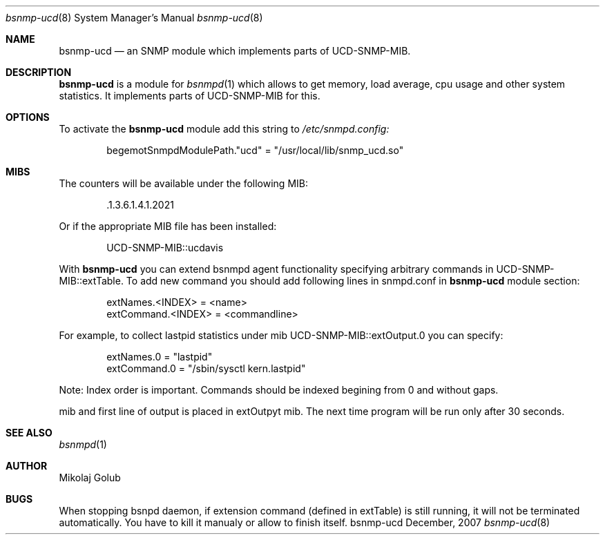 .\"
.\" Copyright (c) 2007 Mikolaj Golub
.\"	All rights reserved.
.\" 
.\" Redistribution and use in source and binary forms, with or without
.\" modification, are permitted provided that the following conditions
.\" are met:
.\" 1. Redistributions of source code must retain the above copyright
.\"    notice, this list of conditions and the following disclaimer.
.\" 2. Redistributions in binary form must reproduce the above copyright
.\"    notice, this list of conditions and the following disclaimer in the
.\"    documentation and/or other materials provided with the distribution.
.\" 
.\" THIS SOFTWARE IS PROVIDED BY AUTHOR AND CONTRIBUTORS ``AS IS'' AND
.\" ANY EXPRESS OR IMPLIED WARRANTIES, INCLUDING, BUT NOT LIMITED TO, THE
.\" IMPLIED WARRANTIES OF MERCHANTABILITY AND FITNESS FOR A PARTICULAR PURPOSE
.\" ARE DISCLAIMED.  IN NO EVENT SHALL AUTHOR OR CONTRIBUTORS BE LIABLE
.\" FOR ANY DIRECT, INDIRECT, INCIDENTAL, SPECIAL, EXEMPLARY, OR CONSEQUENTIAL
.\" DAMAGES (INCLUDING, BUT NOT LIMITED TO, PROCUREMENT OF SUBSTITUTE GOODS
.\" OR SERVICES; LOSS OF USE, DATA, OR PROFITS; OR BUSINESS INTERRUPTION)
.\" HOWEVER CAUSED AND ON ANY THEORY OF LIABILITY, WHETHER IN CONTRACT, STRICT
.\" LIABILITY, OR TORT (INCLUDING NEGLIGENCE OR OTHERWISE) ARISING IN ANY WAY
.\" OUT OF THE USE OF THIS SOFTWARE, EVEN IF ADVISED OF THE POSSIBILITY OF
.\" SUCH DAMAGE.
.\"
.\" $Id: bsnmp-ucd.8,v 1.3 2008/01/07 17:55:32 mikolaj Exp $
.\"
.Dd December, 2007
.Dt bsnmp-ucd 8
.Os bsnmp-ucd
.Sh NAME
.Nm bsnmp-ucd
.Nd an SNMP module which implements parts of UCD-SNMP-MIB.
.Sh DESCRIPTION
.Nm
is a module for 
.Xr bsnmpd 1
which allows to get memory, load average, cpu usage and other system
statistics. It implements parts of UCD-SNMP-MIB for this.
.Pp
.Sh OPTIONS
To activate the
.Nm
module add this string to
.Pa /etc/snmpd.config:
.Bd -literal -offset indent
begemotSnmpdModulePath."ucd" = "/usr/local/lib/snmp_ucd.so"
.Ed
.Pp
.Sh MIBS
The counters will be available under the following MIB:
.Bd -literal -offset indent
 .1.3.6.1.4.1.2021
.Ed
.Pp 
Or if the appropriate MIB file has been installed:
.Bd -literal -offset indent
UCD-SNMP-MIB::ucdavis
.Ed
.Pp
With
.Nm
you can extend bsnmpd agent functionality specifying arbitrary
commands in UCD-SNMP-MIB::extTable. To add new command you should add
following lines in snmpd.conf in
.Nm
module section:
.Bd -literal -offset indent
extNames.<INDEX> = <name>
extCommand.<INDEX> = <commandline>
.Ed
.Pp
For example, to collect lastpid statistics under mib
UCD-SNMP-MIB::extOutput.0 you can specify:
.Bd -literal -offset indent
extNames.0 = "lastpid"
extCommand.0 = "/sbin/sysctl kern.lastpid"
.Ed
.Pp
Note: Index order is important. Commands should be indexed begining
from 0 and without gaps.
.Pp When program finished, the exit status is available via extResult
mib and first line of output is placed in extOutpyt mib.  The next
time program will be run only after 30 seconds.
.Sh SEE ALSO
.Xr bsnmpd 1 
.Sh AUTHOR
.An Mikolaj Golub
.Sh BUGS
When stopping bsnpd daemon, if extension command (defined in extTable)
is still running, it will not be terminated automatically. You have to
kill it manualy or allow to finish itself.
